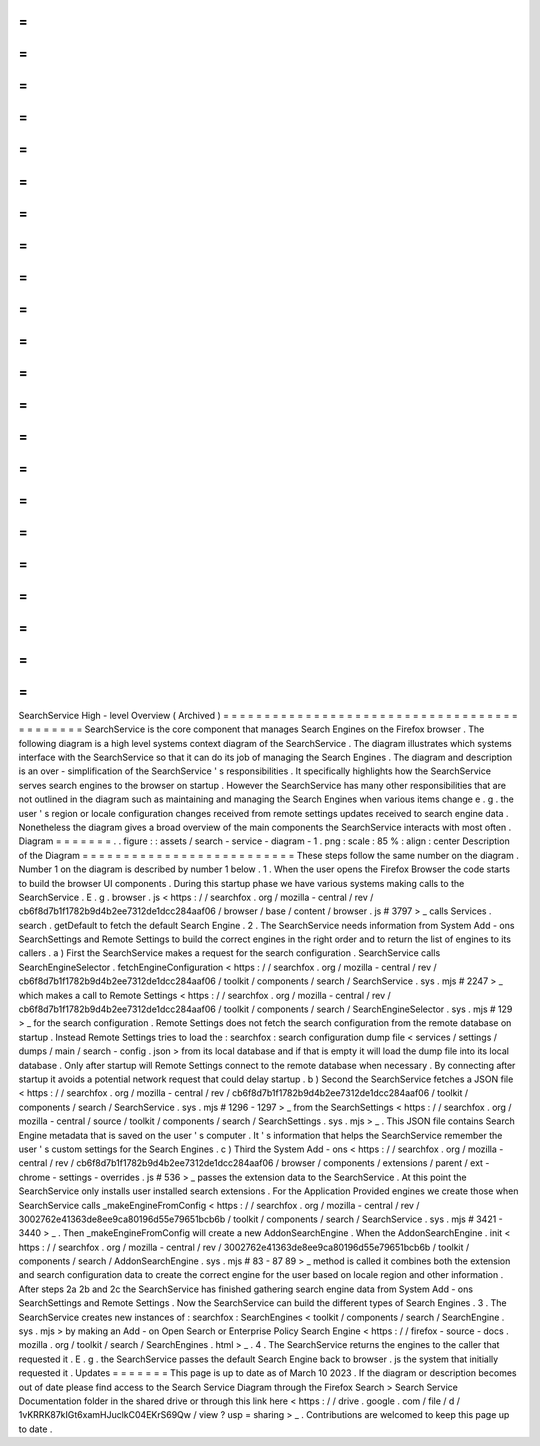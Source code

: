 =
=
=
=
=
=
=
=
=
=
=
=
=
=
=
=
=
=
=
=
=
=
=
=
=
=
=
=
=
=
=
=
=
=
=
=
=
=
=
=
=
=
=
=
SearchService
High
-
level
Overview
(
Archived
)
=
=
=
=
=
=
=
=
=
=
=
=
=
=
=
=
=
=
=
=
=
=
=
=
=
=
=
=
=
=
=
=
=
=
=
=
=
=
=
=
=
=
=
=
SearchService
is
the
core
component
that
manages
Search
Engines
on
the
Firefox
browser
.
The
following
diagram
is
a
high
level
systems
context
diagram
of
the
SearchService
.
The
diagram
illustrates
which
systems
interface
with
the
SearchService
so
that
it
can
do
its
job
of
managing
the
Search
Engines
.
The
diagram
and
description
is
an
over
-
simplification
of
the
SearchService
'
s
responsibilities
.
It
specifically
highlights
how
the
SearchService
serves
search
engines
to
the
browser
on
startup
.
However
the
SearchService
has
many
other
responsibilities
that
are
not
outlined
in
the
diagram
such
as
maintaining
and
managing
the
Search
Engines
when
various
items
change
e
.
g
.
the
user
'
s
region
or
locale
configuration
changes
received
from
remote
settings
updates
received
to
search
engine
data
.
Nonetheless
the
diagram
gives
a
broad
overview
of
the
main
components
the
SearchService
interacts
with
most
often
.
Diagram
=
=
=
=
=
=
=
.
.
figure
:
:
assets
/
search
-
service
-
diagram
-
1
.
png
:
scale
:
85
%
:
align
:
center
Description
of
the
Diagram
=
=
=
=
=
=
=
=
=
=
=
=
=
=
=
=
=
=
=
=
=
=
=
=
=
=
These
steps
follow
the
same
number
on
the
diagram
.
Number
1
on
the
diagram
is
described
by
number
1
below
.
1
.
When
the
user
opens
the
Firefox
Browser
the
code
starts
to
build
the
browser
UI
components
.
During
this
startup
phase
we
have
various
systems
making
calls
to
the
SearchService
.
E
.
g
.
browser
.
js
<
https
:
/
/
searchfox
.
org
/
mozilla
-
central
/
rev
/
cb6f8d7b1f1782b9d4b2ee7312de1dcc284aaf06
/
browser
/
base
/
content
/
browser
.
js
#
3797
>
_
calls
Services
.
search
.
getDefault
to
fetch
the
default
Search
Engine
.
2
.
The
SearchService
needs
information
from
System
Add
-
ons
SearchSettings
and
Remote
Settings
to
build
the
correct
engines
in
the
right
order
and
to
return
the
list
of
engines
to
its
callers
.
a
)
First
the
SearchService
makes
a
request
for
the
search
configuration
.
SearchService
calls
SearchEngineSelector
.
fetchEngineConfiguration
<
https
:
/
/
searchfox
.
org
/
mozilla
-
central
/
rev
/
cb6f8d7b1f1782b9d4b2ee7312de1dcc284aaf06
/
toolkit
/
components
/
search
/
SearchService
.
sys
.
mjs
#
2247
>
_
which
makes
a
call
to
Remote
Settings
<
https
:
/
/
searchfox
.
org
/
mozilla
-
central
/
rev
/
cb6f8d7b1f1782b9d4b2ee7312de1dcc284aaf06
/
toolkit
/
components
/
search
/
SearchEngineSelector
.
sys
.
mjs
#
129
>
_
for
the
search
configuration
.
Remote
Settings
does
not
fetch
the
search
configuration
from
the
remote
database
on
startup
.
Instead
Remote
Settings
tries
to
load
the
:
searchfox
:
search
configuration
dump
file
<
services
/
settings
/
dumps
/
main
/
search
-
config
.
json
>
from
its
local
database
and
if
that
is
empty
it
will
load
the
dump
file
into
its
local
database
.
Only
after
startup
will
Remote
Settings
connect
to
the
remote
database
when
necessary
.
By
connecting
after
startup
it
avoids
a
potential
network
request
that
could
delay
startup
.
b
)
Second
the
SearchService
fetches
a
JSON
file
<
https
:
/
/
searchfox
.
org
/
mozilla
-
central
/
rev
/
cb6f8d7b1f1782b9d4b2ee7312de1dcc284aaf06
/
toolkit
/
components
/
search
/
SearchService
.
sys
.
mjs
#
1296
-
1297
>
_
from
the
SearchSettings
<
https
:
/
/
searchfox
.
org
/
mozilla
-
central
/
source
/
toolkit
/
components
/
search
/
SearchSettings
.
sys
.
mjs
>
_
.
This
JSON
file
contains
Search
Engine
metadata
that
is
saved
on
the
user
'
s
computer
.
It
'
s
information
that
helps
the
SearchService
remember
the
user
'
s
custom
settings
for
the
Search
Engines
.
c
)
Third
the
System
Add
-
ons
<
https
:
/
/
searchfox
.
org
/
mozilla
-
central
/
rev
/
cb6f8d7b1f1782b9d4b2ee7312de1dcc284aaf06
/
browser
/
components
/
extensions
/
parent
/
ext
-
chrome
-
settings
-
overrides
.
js
#
536
>
_
passes
the
extension
data
to
the
SearchService
.
At
this
point
the
SearchService
only
installs
user
installed
search
extensions
.
For
the
Application
Provided
engines
we
create
those
when
SearchService
calls
_makeEngineFromConfig
<
https
:
/
/
searchfox
.
org
/
mozilla
-
central
/
rev
/
3002762e41363de8ee9ca80196d55e79651bcb6b
/
toolkit
/
components
/
search
/
SearchService
.
sys
.
mjs
#
3421
-
3440
>
_
.
Then
_makeEngineFromConfig
will
create
a
new
AddonSearchEngine
.
When
the
AddonSearchEngine
.
init
<
https
:
/
/
searchfox
.
org
/
mozilla
-
central
/
rev
/
3002762e41363de8ee9ca80196d55e79651bcb6b
/
toolkit
/
components
/
search
/
AddonSearchEngine
.
sys
.
mjs
#
83
-
87
89
>
_
method
is
called
it
combines
both
the
extension
and
search
configuration
data
to
create
the
correct
engine
for
the
user
based
on
locale
region
and
other
information
.
After
steps
2a
2b
and
2c
the
SearchService
has
finished
gathering
search
engine
data
from
System
Add
-
ons
SearchSettings
and
Remote
Settings
.
Now
the
SearchService
can
build
the
different
types
of
Search
Engines
.
3
.
The
SearchService
creates
new
instances
of
:
searchfox
:
SearchEngines
<
toolkit
/
components
/
search
/
SearchEngine
.
sys
.
mjs
>
by
making
an
Add
-
on
Open
Search
or
Enterprise
Policy
Search
Engine
<
https
:
/
/
firefox
-
source
-
docs
.
mozilla
.
org
/
toolkit
/
search
/
SearchEngines
.
html
>
_
.
4
.
The
SearchService
returns
the
engines
to
the
caller
that
requested
it
.
E
.
g
.
the
SearchService
passes
the
default
Search
Engine
back
to
browser
.
js
the
system
that
initially
requested
it
.
Updates
=
=
=
=
=
=
=
This
page
is
up
to
date
as
of
March
10
2023
.
If
the
diagram
or
description
becomes
out
of
date
please
find
access
to
the
Search
Service
Diagram
through
the
Firefox
Search
>
Search
Service
Documentation
folder
in
the
shared
drive
or
through
this
link
here
<
https
:
/
/
drive
.
google
.
com
/
file
/
d
/
1vKRRK87kIGt6xamHJuclkC04EKrS69Qw
/
view
?
usp
=
sharing
>
_
.
Contributions
are
welcomed
to
keep
this
page
up
to
date
.
